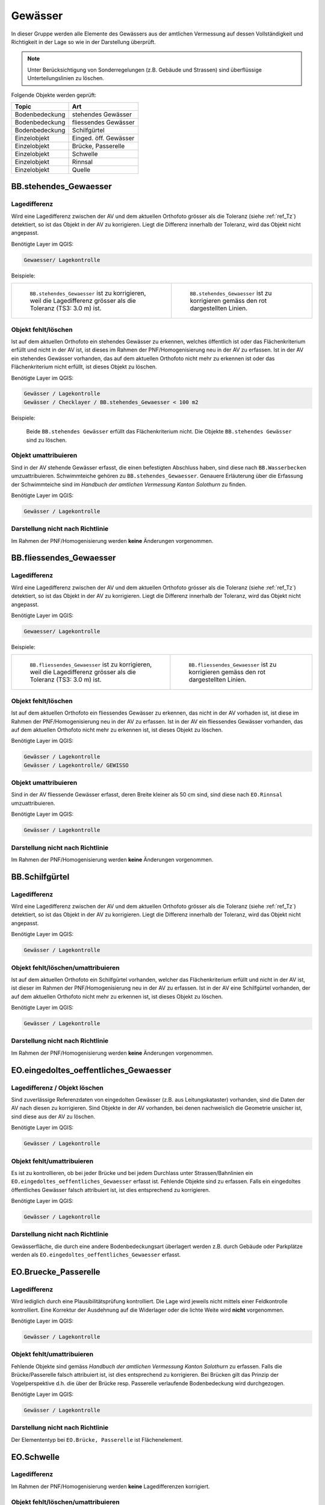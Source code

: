Gewässer
========
In dieser Gruppe werden alle Elemente des Gewässers aus der amtlichen Vermessung auf dessen Vollständigkeit und Richtigkeit in der Lage so wie in der Darstellung überprüft.

.. note::
   Unter Berücksichtigung von Sonderregelungen (z.B. Gebäude und Strassen) sind überflüssige Unterteilungslinien zu löschen. 

Folgende Objekte werden geprüft:

=============================  =========================
Topic  		               Art    
=============================  =========================
Bodenbedeckung                 stehendes Gewässer
Bodenbedeckung                 fliessendes Gewässer
Bodenbedeckung                 Schilfgürtel
Einzelobjekt                   Einged. öff. Gewässer
Einzelobjekt                   Brücke, Passerelle
Einzelobjekt                   Schwelle
Einzelobjekt	               Rinnsal
Einzelobjekt                   Quelle
=============================  =========================



BB.stehendes_Gewaesser  
----------------------  
.. index:: stehendes Gewässer, Weiher, See, Biotop, Schwimmteich    
                               
Lagedifferenz  
^^^^^^^^^^^^^                        
                         
Wird eine Lagedifferenz zwischen der AV und dem aktuellen Orthofoto grösser als die Toleranz (siehe :ref:`ref_Tz`) detektiert, so ist das Objekt in der AV zu korrigieren. Liegt die Differenz innerhalb der Toleranz, wird das Objekt nicht angepasst. 

Benötigte Layer im QGIS:

.. code-block:: none

   Gewaesser/ Lagekontrolle   
                                

Beispiele:
                              
+-------------------------------------------------------------------------+-----------------------------------------------------------------------------------+
|.. _Gewasser_stehendes_Gewaesser_Lagedifferenz:                          |.. _Gewasser_stehendes_Gewaesser_Lagedifferenz_korr:                               |
|                                                                         |                                                                                   |
|.. figure:: _static/Gewasser_stehendes_Gewaesser_Lagedifferenz.png       |.. figure:: _static/Gewasser_stehendes_Gewaesser_Lagedifferenz_korr.png            |
|   :width: 550px                                                         |   :width: 550px                                                                   |
|   :target: _static/Gewasser_stehendes_Gewaesser_Lagedifferenz.png       |   :target: _static/Gewasser_stehendes_Gewaesser_Lagedifferenz_korr.png            |
|                                                                         |                                                                                   |
|   ``BB.stehendes_Gewaesser`` ist zu korrigieren, weil die Lagedifferenz |   ``BB.stehendes_Gewaesser`` ist zu korrigieren gemäss den rot dargestellten      |
|   grösser als die Toleranz (TS3: 3.0 m) ist.                            |   Linien.                                                                         |
+-------------------------------------------------------------------------+-----------------------------------------------------------------------------------+
                                                                                                                                                   


Objekt fehlt/löschen  
^^^^^^^^^^^^^^^^^^^^
Ist auf dem aktuellen Orthofoto ein stehendes Gewässer zu erkennen, welches öffentlich ist oder das Flächenkriterium erfüllt und nicht in der AV ist, ist dieses im Rahmen der PNF/Homogenisierung neu in der AV zu erfassen. 
Ist in der AV ein stehendes Gewässer vorhanden, das auf dem aktuellen Orthofoto nicht mehr zu erkennen ist oder das Flächenkriterium nicht erfüllt, ist dieses Objekt zu löschen.

Benötigte Layer im QGIS:

.. code-block:: none

   Gewässer / Lagekontrolle
   Gewässer / Checklayer / BB.stehendes_Gewaesser < 100 m2

Beispiele:

                                                                      

.. _Gewaesser_stehendes_Gewaesser_loeschen:                          
                                                                     
.. figure:: _static/Gewaesser_stehendes_Gewaesser_loeschen.png       
   :width: 550px                                                     
   :target: _static/Gewaesser_stehendes_Gewaesser_loeschen.png       
   
   Beide ``BB.stehendes Gewässer`` erfüllt das Flächenkriterium nicht. Die Objekte ``BB.stehendes Gewässer`` sind zu löschen.  
                                                               

                                                                      
Objekt umattribuieren
^^^^^^^^^^^^^^^^^^^^^                                                                                                                                                                                                                            
Sind in der AV stehende Gewässer erfasst, die einen befestigten Abschluss haben, sind diese nach ``BB.Wasserbecken`` umzuattribuieren. Schwimmteiche gehören zu ``BB.stehendes_Gewaesser``. Genauere Erläuterung über die Erfassung der Schwimmteiche sind im *Handbuch der amtlichen Vermessung Kanton Solothurn* zu finden.  


Benötigte Layer im QGIS:

.. code-block:: none

   Gewässer / Lagekontrolle   
   

Darstellung nicht nach Richtlinie  
^^^^^^^^^^^^^^^^^^^^^^^^^^^^^^^^^     
Im Rahmen der PNF/Homogenisierung werden **keine** Änderungen vorgenommen.
   
   
                                                          
BB.fliessendes_Gewaesser
------------------------   
.. index:: fliessendes Gewässer, Bach, Fluss

Lagedifferenz  
^^^^^^^^^^^^^                        
                         
Wird eine Lagedifferenz zwischen der AV und dem aktuellen Orthofoto grösser als die Toleranz (siehe :ref:`ref_Tz`) detektiert, so ist das Objekt in der AV zu korrigieren. Liegt die Differenz innerhalb der Toleranz, wird das Objekt nicht angepasst. 

Benötigte Layer im QGIS:

.. code-block:: none

   Gewaesser/ Lagekontrolle   
                                

Beispiele:
                              
+--------------------------------------------------------------------------+-----------------------------------------------------------------------------------+
|.. _Gewaesser_fliessendes_Gewaesser_Lagedifferenz:                        |.. _Gewaesser_fliessendes_Gewaesser_Lagedifferenz_korr:                            |
|                                                                          |                                                                                   |
|.. figure:: _static/Gewaesser_fliessendes_Gewaesser_Lagedifferenz.png     |.. figure:: _static/Gewaesser_fliessendes_Gewaesser_Lagedifferenz_korr.png         |
|   :width: 550px                                                          |   :width: 550px                                                                   |
|   :target: _static/Gewaesser_fliessendes_Gewaesser_Lagedifferenz.png     |   :target: _static/Gewaesser_fliessendes_Gewaesser_Lagedifferenz_korr.png         |
|                                                                          |                                                                                   |
|   ``BB.fliessendes_Gewaesser`` ist zu korrigieren, weil die Lagedifferenz|   ``BB.fliessendes_Gewaesser`` ist zu korrigieren gemäss den rot dargestellten    |
|   grösser als die Toleranz (TS3: 3.0 m) ist.                             |   Linien.                                                                         |
+--------------------------------------------------------------------------+-----------------------------------------------------------------------------------+
                                                                                                                                                      

Objekt fehlt/löschen  
^^^^^^^^^^^^^^^^^^^^
Ist auf dem aktuellen Orthofoto ein fliessendes Gewässer zu erkennen, das nicht in der AV vorhaden ist, ist diese im Rahmen der PNF/Homogenisierung neu in der AV zu erfassen. 
Ist in der AV ein fliessendes Gewässer vorhanden, das auf dem aktuellen Orthofoto nicht mehr zu erkennen ist, ist dieses Objekt zu löschen.

Benötigte Layer im QGIS:

.. code-block:: none

   Gewässer / Lagekontrolle
   Gewässer / Lagekontrolle/ GEWISSO
   
                                                                       
Objekt umattribuieren
^^^^^^^^^^^^^^^^^^^^^                                                                                                                                                                                                                            
Sind in der AV fliessende Gewässer erfasst, deren Breite kleiner als 50 cm sind, sind diese nach ``EO.Rinnsal`` umzuattribuieren. 


Benötigte Layer im QGIS:

.. code-block:: none

   Gewässer / Lagekontrolle     

Darstellung nicht nach Richtlinie  
^^^^^^^^^^^^^^^^^^^^^^^^^^^^^^^^^     
Im Rahmen der PNF/Homogenisierung werden **keine** Änderungen vorgenommen.

   
   
BB.Schilfgürtel   
---------------   
.. index:: Schilfgürtel

Lagedifferenz  
^^^^^^^^^^^^^   
Wird eine Lagedifferenz zwischen der AV und dem aktuellen Orthofoto grösser als die Toleranz (siehe :ref:`ref_Tz`) detektiert, so ist das Objekt in der AV zu korrigieren. Liegt die Differenz innerhalb der Toleranz, wird das Objekt nicht angepasst. 
 
Benötigte Layer im QGIS:

.. code-block:: none

   Gewässer / Lagekontrolle     

Objekt fehlt/löschen/umattribuieren  
^^^^^^^^^^^^^^^^^^^^^^^^^^^^^^^^^^^^
Ist auf dem aktuellen Orthofoto ein Schilfgürtel vorhanden, welcher das Flächenkriterium erfüllt und nicht in der AV ist, ist dieser im Rahmen der PNF/Homogenisierung neu in der AV zu erfassen. Ist in der AV eine Schilfgürtel vorhanden, der auf dem aktuellen Orthofoto nicht mehr zu erkennen ist, ist dieses Objekt zu löschen.
   
Benötigte Layer im QGIS:

.. code-block:: none

   Gewässer / Lagekontrolle     

Darstellung nicht nach Richtlinie  
^^^^^^^^^^^^^^^^^^^^^^^^^^^^^^^^^     
Im Rahmen der PNF/Homogenisierung werden **keine** Änderungen vorgenommen.

EO.eingedoltes_oeffentliches_Gewaesser
--------------------------------------   
.. index:: eingedoltes öffentliches Gewässer   

Lagedifferenz / Objekt löschen  
^^^^^^^^^^^^^^^^^^^^^^^^^^^^^^
Sind zuverlässige Referenzdaten von eingedolten Gewässer (z.B. aus Leitungskataster) vorhanden, sind die Daten der AV nach diesen zu korrigieren. Sind Objekte in der AV vorhanden, bei denen nachweislich die Geometrie unsicher ist, sind diese aus der AV zu löschen.


Benötigte Layer im QGIS:

.. code-block:: none

   Gewässer / Lagekontrolle     
   
Objekt fehlt/umattribuieren
^^^^^^^^^^^^^^^^^^^^^^^^^^^
Es ist zu kontrollieren, ob bei jeder Brücke und bei jedem Durchlass unter Strassen/Bahnlinien ein ``EO.eingedoltes_oeffentliches_Gewaesser`` erfasst ist. Fehlende Objekte sind zu erfassen. Falls ein eingedoltes öffentliches Gewässer falsch attribuiert ist, ist dies entsprechend zu korrigieren.
   
Benötigte Layer im QGIS:

.. code-block:: none

   Gewässer / Lagekontrolle        

Darstellung nicht nach Richtlinie  
^^^^^^^^^^^^^^^^^^^^^^^^^^^^^^^^^
Gewässerfläche, die durch eine andere Bodenbedeckungsart überlagert werden z.B. durch Gebäude oder Parkplätze werden als ``EO.eingedoltes_oeffentliches_Gewaesser`` erfasst.

   
EO.Bruecke_Passerelle   
---------------------   
Lagedifferenz
^^^^^^^^^^^^^
Wird lediglich durch eine Plausibilitätsprüfung kontrolliert. Die Lage wird jeweils nicht mittels einer Feldkontrolle kontrolliert. Eine Korrektur der Ausdehnung auf die Widerlager oder die lichte Weite wird **nicht** vorgenommen.   

Benötigte Layer im QGIS:

.. code-block:: none

   Gewässer / Lagekontrolle     

   
Objekt fehlt/umattribuieren   
^^^^^^^^^^^^^^^^^^^^^^^^^^^^   
Fehlende Objekte sind gemäss *Handbuch der amtlichen Vermessung Kanton Solothurn* zu erfassen. Falls die Brücke/Passerelle falsch attribuiert ist, ist dies entsprechend zu korrigieren. Bei Brücken gilt das Prinzip der Vogelperspektive d.h. die über der Brücke resp. Passerelle verlaufende Bodenbedeckung wird durchgezogen.
   
Benötigte Layer im QGIS:

.. code-block:: none

   Gewässer / Lagekontrolle       
   
Darstellung nicht nach Richtlinie    
^^^^^^^^^^^^^^^^^^^^^^^^^^^^^^^^^       
Der Elemententyp bei ``EO.Brücke, Passerelle`` ist Flächenelement.        
   
EO.Schwelle
-----------
.. index:: Schwelle

Lagedifferenz                                                                                                                                                               
^^^^^^^^^^^^^
Im Rahmen der PNF/Homogenisierung werden **keine** Lagedifferenzen korrigiert.  

Objekt fehlt/löschen/umattribuieren   
^^^^^^^^^^^^^^^^^^^^^^^^^^^^^^^^^^^ 
Ist auf dem aktuellen Orthofoto ein Objekt zu erkennen, das nicht in der AV ist, ist dieses im Rahmen der PNF/Homogenisierung **nicht** neu zu erfassen. Falls in der AV ein Objekt vorhanden ist, welches auf dem aktuellen Orthofoto nicht mehr zu erkennen ist, ist dieses Objekt zu löschen oder evtl. einer anderen EO.Art zu zuweisen.

Benötigte Layer im QGIS:       
                                                                                                                                                                  
.. code-block:: none   

   Seltene Objekte / Lagekontrolle      
   
Darstellung nicht nach Richtlinie    
^^^^^^^^^^^^^^^^^^^^^^^^^^^^^^^^^        
Im Rahmen der PNF/Homogenisierung werden **keine** Änderungen vorgenommen.
   
   
EO.Rinnsal   
----------            
                       
.. index:: Rinnsal

Lagedifferenz  
^^^^^^^^^^^^^                        
                         
Wird eine Lagedifferenz zwischen der AV und dem aktuellen Orthofoto grösser als die Toleranz (siehe :ref:`ref_Tz`) detektiert, so ist das Objekt in der AV zu korrigieren. Liegt die Differenz innerhalb der Toleranz, wird das Objekt nicht angepasst. 

Benötigte Layer im QGIS:

.. code-block:: none

   Gewaesser / Lagekontrolle   

.. _Gewaesser_Rinnsal:                       
                                                                         
.. figure:: _static/Gewaesser_Rinnsal.png     
   :width: 550px                                                         
   :target: _static/Gewaesser_Rinnsal.png    
                                                                         
   ``EO.Rinnsal`` ist **nicht** zu korrigieren, weil die Lagedifferenz kleiner als die Toleranz (TS3: 3.0 m) ist.                            
                                                                                                                                                      

Objekt fehlt/löschen  
^^^^^^^^^^^^^^^^^^^^
Ist auf dem aktuellen Orthofoto ein Rinnsal zu erkennen, das nicht in der AV vorhanden ist, ist dieses im Rahmen der PNF/Homogenisierung neu in der AV zu erfassen. 
Ist in der AV ein Rinnsal vorhanden, das auf dem aktuellen Orthofoto nicht mehr zu erkennen ist, ist dieses Objekt zu löschen.
                    
Benötigte Layer im QGIS:

.. code-block:: none

   Gewässer / Lagekontrolle
   
.. note::
  Als Referenzdaten dienen zusätzlich die Daten aus dem Gewässerinformationssystem (GEWISSO) (siehe :ref:`ref_RefDaten`).  

Beispiele:   
   
                                                                       
Objekt umattribuieren
^^^^^^^^^^^^^^^^^^^^^                                                                                                                                                                                                                          
Sind in der AV Rinnsale erfasst deren Breite grösser als 50 cm sind, sind diese nach ``BB.fliessendes Gewässer`` umzuattribuieren. 


Benötigte Layer im QGIS:

.. code-block:: none

   Gewässer / Lagekontrolle     
   
Darstellung nicht nach Richtlinie    
^^^^^^^^^^^^^^^^^^^^^^^^^^^^^^^^^       
Der Elemententyp bei ``EO.Rinnsal`` ist Linienelement.                      
                       
EO.Quelle          
---------
.. index:: Quelle

In den Daten der AV dürfen keine Objekte mit der Art ``EO.Quelle`` erfasst sein.

Objekt löschen
^^^^^^^^^^^^^^
                       
Erfasste ``EO.Quellen`` in der AV sind zu löschen. 


Benötigte Layer im QGIS:

.. code-block:: none

   Gewässer / Checklayer / EO.Quelle



Objektnamen
-----------
.. index:: Objektnamen, Gewässerobjektname

Die Objektnamen (BB und EO) der Gewässer sind mit den Daten des Gewässerinformationssystem (GEWISSO) zu kontrollieren und wenn nötig zu bereinigen.  

Symbol
------

Die Position und Orientrierung der Symbole ist falls nötig anzupassen.

Benötigte Layer im QGIS:

.. code-block:: none

   Gewässer / Lagekontrolle / Symbol

.. _Gewaesser_symbol: 
.. figure:: _static/Gewaesser_symbol.png    
   :width: 550px                                                         
   :target: _static/Gewaesser_symbol.png    
                                                                         
   Die Orientierung des Fliessrichtungssymbol ist hier anzupassen




































































































































































































































































































































